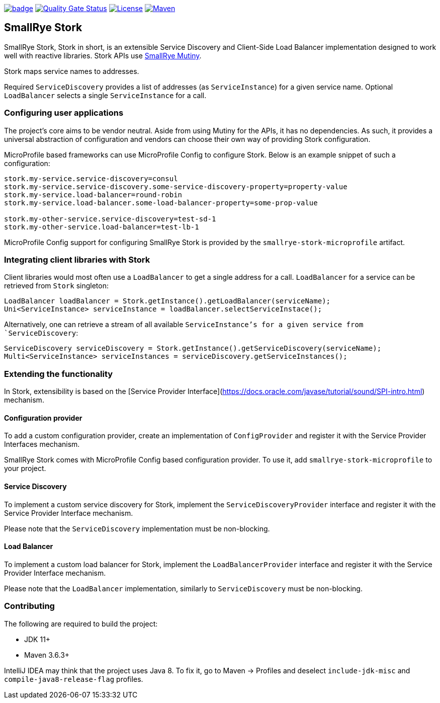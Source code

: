 image:https://github.com/smallrye/smallrye-stork/workflows/SmallRye%20Build/badge.svg?branch=main[link={ci}]
image:https://sonarcloud.io/api/project_badges/measure?project=smallrye_smallrye-stork&metric=alert_status["Quality Gate Status", link={sonar}]
image:https://img.shields.io/github/license/smallrye/smallrye-stork.svg["License", link="http://www.apache.org/licenses/LICENSE-2.0"]
image:https://img.shields.io/maven-central/v/io.smallrye.stork/smallrye-stork?color=green["Maven", link="https://search.maven.org/search?q=g:io.smallrye.stork%20AND%20a:smallrye-stork-api"]

== SmallRye Stork

SmallRye Stork, Stork in short, is an extensible Service Discovery and Client-Side
Load Balancer implementation designed to work well with reactive libraries.
Stork APIs use https://smallrye.io/smallrye-mutiny/[SmallRye Mutiny].

Stork maps service names to addresses.

Required `ServiceDiscovery` provides a list of addresses (as `ServiceInstance`)
for a given service name.
Optional `LoadBalancer` selects a single `ServiceInstance` for a call.  

=== Configuring user applications
The project's core aims to be vendor neutral. Aside from using Mutiny for the APIs,
it has no dependencies. As such, it provides a universal abstraction of configuration 
and vendors can choose their own way of providing Stork configuration.

MicroProfile based frameworks can use MicroProfile Config to configure Stork.
Below is an example snippet of such a configuration:

[source,properties]
----
stork.my-service.service-discovery=consul
stork.my-service.service-discovery.some-service-discovery-property=property-value
stork.my-service.load-balancer=round-robin
stork.my-service.load-balancer.some-load-balancer-property=some-prop-value

stork.my-other-service.service-discovery=test-sd-1
stork.my-other-service.load-balancer=test-lb-1
----

MicroProfile Config support for configuring SmallRye Stork is provided by the
`smallrye-stork-microprofile` artifact.

=== Integrating client libraries with Stork
Client libraries would most often use a `LoadBalancer` to get a single address
for a call.
`LoadBalancer` for a service can be retrieved from `Stork` singleton:

[source,java]
----
LoadBalancer loadBalancer = Stork.getInstance().getLoadBalancer(serviceName);
Uni<ServiceInstance> serviceInstance = loadBalancer.selectServiceInstace();
----

Alternatively, one can retrieve a stream of all available `ServiceInstance`'s for a 
given service from `ServiceDiscovery`:

[source,java]
----
ServiceDiscovery serviceDiscovery = Stork.getInstance().getServiceDiscovery(serviceName);
Multi<ServiceInstance> serviceInstances = serviceDiscovery.getServiceInstances();
----

=== Extending the functionality
In Stork, extensibility is based on the
[Service Provider Interface](https://docs.oracle.com/javase/tutorial/sound/SPI-intro.html) mechanism.

==== Configuration provider
To add a custom configuration provider, create an implementation of `ConfigProvider`
and register it with the Service Provider Interfaces mechanism.

SmallRye Stork comes with MicroProfile Config based configuration provider.
To use it, add `smallrye-stork-microprofile` to your project.

==== Service Discovery
To implement a custom service discovery for Stork, implement the `ServiceDiscoveryProvider`
interface and register it with the Service Provider Interface mechanism.

Please note that the `ServiceDiscovery` implementation must be non-blocking.

==== Load Balancer
To implement a custom load balancer for Stork, implement the `LoadBalancerProvider`
interface and register it with the Service Provider Interface mechanism.

Please note that the `LoadBalancer` implementation, similarly to `ServiceDiscovery` 
must be non-blocking.

=== Contributing
The following are required to build the project:

- JDK 11+
- Maven 3.6.3+

IntelliJ IDEA may think that the project uses
Java 8. To fix it, go to Maven -> Profiles and deselect
`include-jdk-misc` and `compile-java8-release-flag`
profiles.

